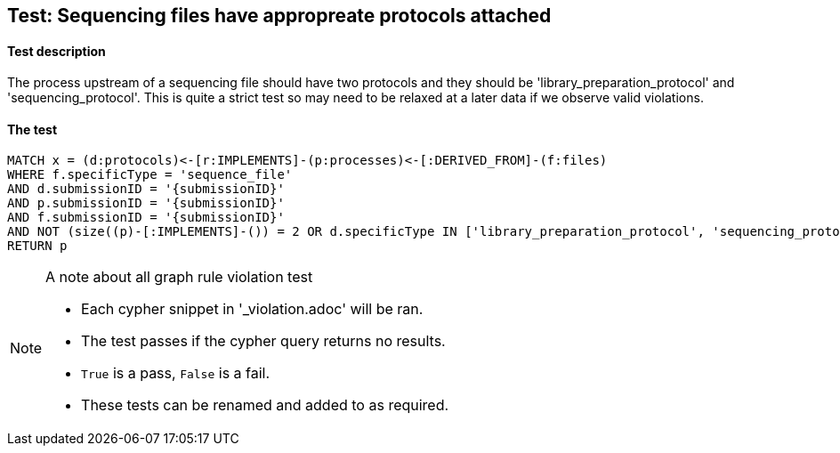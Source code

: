 
## Test: Sequencing files have appropreate protocols attached

#### Test description

The process upstream of a sequencing file should have two protocols and they should be 'library_preparation_protocol' and 'sequencing_protocol'. This is quite a strict test so may need to be relaxed at a later data if we observe valid violations.

#### The test
[source,cypher]
----
MATCH x = (d:protocols)<-[r:IMPLEMENTS]-(p:processes)<-[:DERIVED_FROM]-(f:files)
WHERE f.specificType = 'sequence_file'
AND d.submissionID = '{submissionID}'
AND p.submissionID = '{submissionID}'
AND f.submissionID = '{submissionID}'
AND NOT (size((p)-[:IMPLEMENTS]-()) = 2 OR d.specificType IN ['library_preparation_protocol', 'sequencing_protocol'])
RETURN p
----



.A note about all graph rule violation test
[NOTE]
===============================
* Each cypher snippet in '_violation.adoc' will be ran.
* The test passes if the cypher query returns no results.
* `True` is a pass, `False` is a fail.
* These tests can be renamed and added to as required.
===============================
